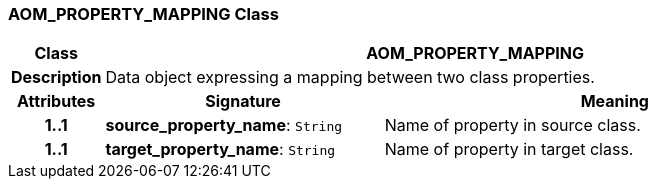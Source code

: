 === AOM_PROPERTY_MAPPING Class

[cols="^1,3,5"]
|===
h|*Class*
2+^h|*AOM_PROPERTY_MAPPING*

h|*Description*
2+a|Data object expressing a mapping between two class properties.

h|*Attributes*
^h|*Signature*
^h|*Meaning*

h|*1..1*
|*source_property_name*: `String`
a|Name of property in source class.

h|*1..1*
|*target_property_name*: `String`
a|Name of property in target class.
|===
